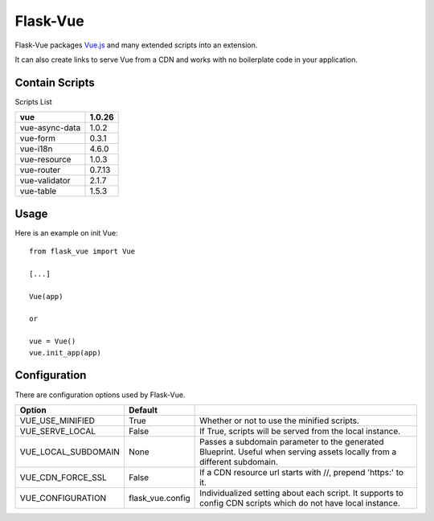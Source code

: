 ===============
Flask-Vue
===============
.. image:: https://img.shields.io/pypi/v/Flask-Vue.svg
    :target: https://pypi.python.org/pypi/Flask-Vue/
.. image:: https://img.shields.io/pypi/l/Flask-Vue.svg
    :target: https://pypi.python.org/pypi/Flask-Vue
.. image:: https://img.shields.io/pypi/pyversions/Flask-Vue.svg
    :target: https://pypi.python.org/pypi/Flask-Vue/
.. image:: https://img.shields.io/pypi/status/Flask-Vue.svg
    :target: https://pypi.python.org/pypi/Flask-Vue/

Flask-Vue packages `Vue.js
<http://vuejs.org>`_ and many extended scripts into an extension.

It can also create links to serve Vue from a CDN and works with no boilerplate code in your application.

----------------
Contain Scripts
----------------

Scripts List

+---------------+--------+
|vue            | 1.0.26 |
+===============+========+
|vue-async-data | 1.0.2  |
+---------------+--------+
|vue-form       | 0.3.1  |
+---------------+--------+
|vue-i18n       | 4.6.0  |
+---------------+--------+
|vue-resource   | 1.0.3  |
+---------------+--------+
|vue-router     | 0.7.13 |
+---------------+--------+
|vue-validator  | 2.1.7  |
+---------------+--------+
|vue-table      | 1.5.3  |
+---------------+--------+

------
Usage
------

Here is an example on init Vue::

  from flask_vue import Vue

  [...]

  Vue(app)

  or

  vue = Vue()
  vue.init_app(app)

--------------
Configuration
--------------
There are configuration options used by Flask-Vue.

+--------------------+------------------+--------------------------------------------------------------------+
|Option              | Default          |                                                                    |
+====================+==================+====================================================================+
|VUE_USE_MINIFIED    | True             |Whether or not to use the minified scripts.                         |
+--------------------+------------------+--------------------------------------------------------------------+
|VUE_SERVE_LOCAL     | False            |If True, scripts will be served from the local instance.            |
+--------------------+------------------+--------------------------------------------------------------------+
|VUE_LOCAL_SUBDOMAIN | None             |Passes a subdomain parameter to the generated Blueprint.            |
|                    |                  |Useful when serving assets locally from a different subdomain.      |
+--------------------+------------------+--------------------------------------------------------------------+
|VUE_CDN_FORCE_SSL   | False            |If a CDN resource url starts with //, prepend 'https:' to it.       |
+--------------------+------------------+--------------------------------------------------------------------+
|VUE_CONFIGURATION   | flask_vue.config |Individualized setting about each script.                           |
|                    |                  |It supports to config CDN scripts which do not have local instance. |
+--------------------+------------------+--------------------------------------------------------------------+
